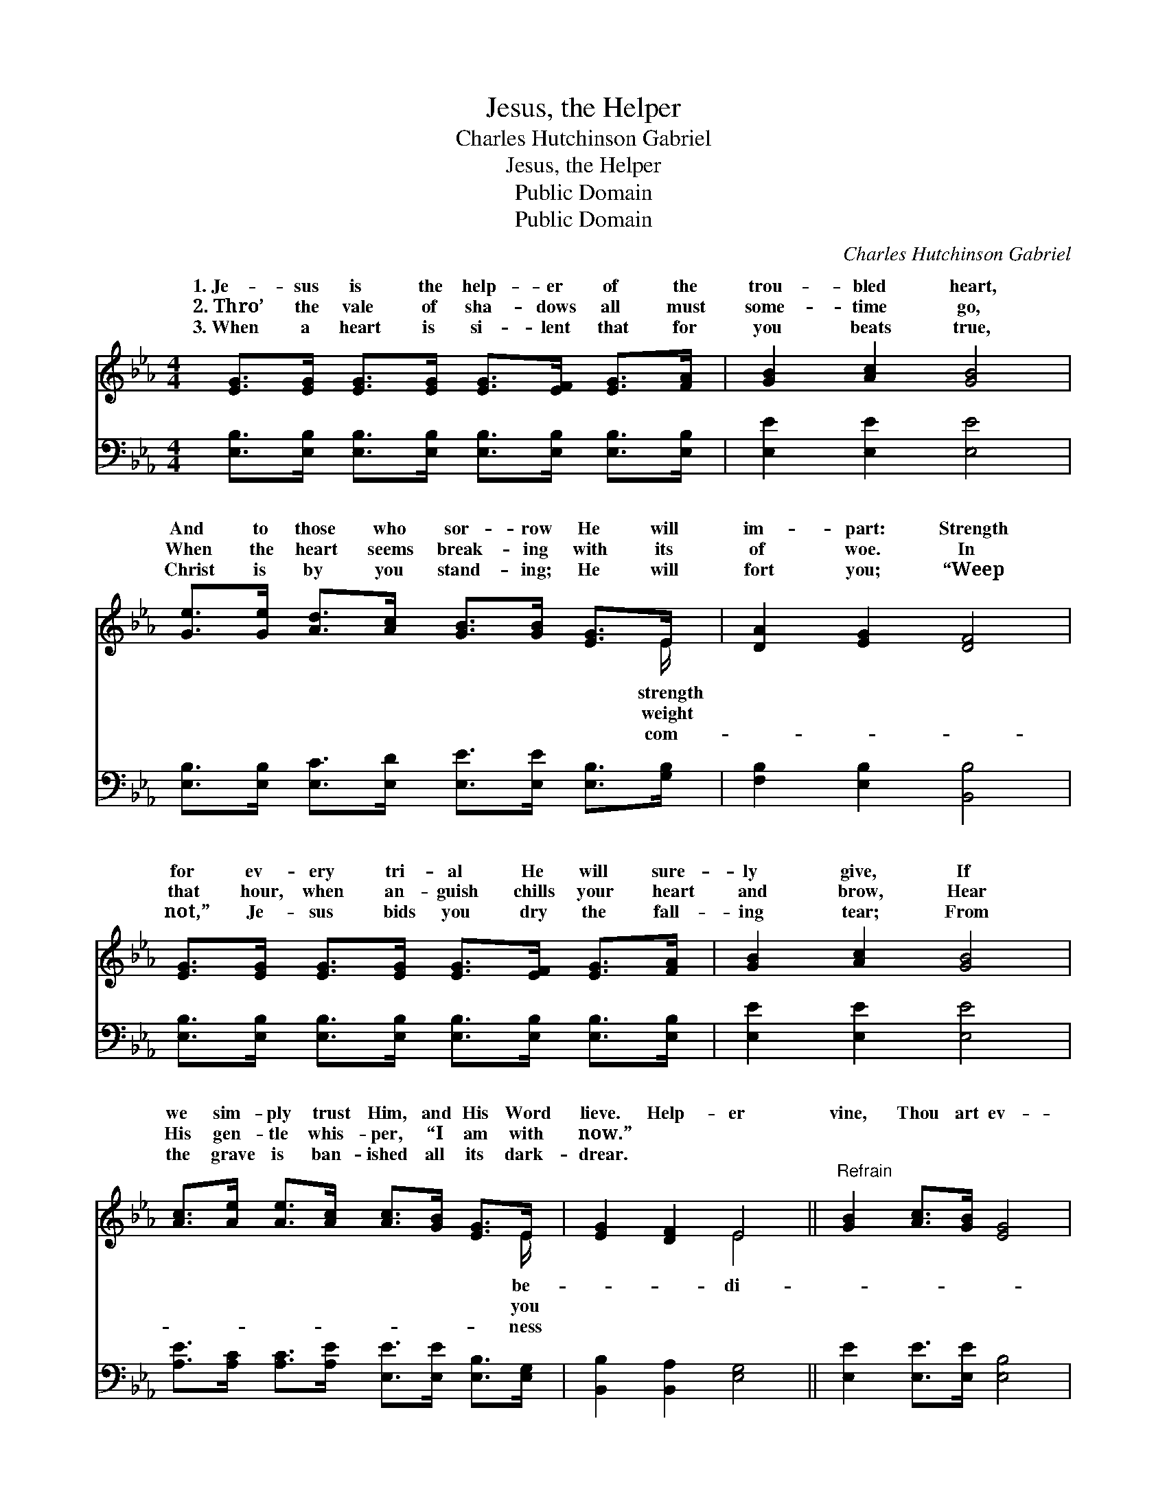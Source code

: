 X:1
T:Jesus, the Helper
T:Charles Hutchinson Gabriel
T:Jesus, the Helper
T:Public Domain
T:Public Domain
C:Charles Hutchinson Gabriel
Z:Public Domain
%%score ( 1 2 ) 3
L:1/8
M:4/4
K:Eb
V:1 treble 
V:2 treble 
V:3 bass 
V:1
 [EG]>[EG] [EG]>[EG] [EG]>[EF] [EG]>[FA] | [GB]2 [Ac]2 [GB]4 | %2
w: 1.~Je- sus is the help- er of the|trou- bled heart,|
w: 2.~Thro’ the vale of sha- dows all must|some- time go,|
w: 3.~When a heart is si- lent that for|you beats true,|
 [Ge]>[Ge] [Ad]>[Ac] [GB]>[GB] [EG]>E | [DA]2 [EG]2 [DF]4 | %4
w: And to those who sor- row He will|im- part: Strength|
w: When the heart seems break- ing with its|of woe. In|
w: Christ is by you stand- ing; He will|fort you; “Weep|
 [EG]>[EG] [EG]>[EG] [EG]>[EF] [EG]>[FA] | [GB]2 [Ac]2 [GB]4 | %6
w: for ev- ery tri- al He will sure-|ly give, If|
w: that hour, when an- guish chills your heart|and brow, Hear|
w: not,” Je- sus bids you dry the fall-|ing tear; From|
 [Ac]>[Ae] [Ae]>[Ac] [Ac]>[GB] [EG]>E | [EG]2 [DF]2 E4 ||"^Refrain" [GB]2 [Ac]>[GB] [EG]4 | %9
w: we sim- ply trust Him, and His Word|lieve. Help- er|vine, Thou art ev-|
w: His gen- tle whis- per, “I am with|now.” * *||
w: the grave is ban- ished all its dark-|drear. * *||
 e>e f>e (A>A A2) | [Ad]2 [Ad]>[Ac] [FA]2 [Ac]2 | [GB]>[GB] [GB]>[FA] [EG]4 | %12
w: er near, Whis- pering a * *|ing souls to cheer, Help-|er di- vine, Thou art|
w: |||
w: |||
 [GB]2 [Ac]>[GB] [EG]4 | e>e f>e (A>A A2) | [Ee]2 [Ed]>[Ec] [Ec]>[EB] [EG]>E | [EG]2 [DF]2 E4 |] %16
w: ev- er near, Whis-|pering a pro- mise faint- * *|cheer. * * * * * *||
w: ||||
w: ||||
V:2
 x8 | x8 | x15/2 E/ | x8 | x8 | x8 | x15/2 E/ | x4 E4 || x8 | G2 B2 c4 | x8 | x8 | x8 | G2 B2 c4 | %14
w: ||strength||||be-|di-||pro- mise faint-||||ing souls to|
w: ||weight||||you||||||||
w: ||com-||||ness||||||||
 x15/2 E/ | x4 E4 |] %16
w: ||
w: ||
w: ||
V:3
 [E,B,]>[E,B,] [E,B,]>[E,B,] [E,B,]>[E,B,] [E,B,]>[E,B,] | [E,E]2 [E,E]2 [E,E]4 | %2
w: ~ ~ ~ ~ ~ ~ ~ ~|~ ~ ~|
 [E,B,]>[E,B,] [E,C]>[E,D] [E,E]>[E,E] [E,B,]>[G,B,] | [F,B,]2 [E,B,]2 [B,,B,]4 | %4
w: ~ ~ ~ ~ ~ ~ ~ ~|~ ~ ~|
 [E,B,]>[E,B,] [E,B,]>[E,B,] [E,B,]>[E,B,] [E,B,]>[E,B,] | [E,E]2 [E,E]2 [E,E]4 | %6
w: ~ ~ ~ ~ ~ ~ ~ ~|~ ~ ~|
 [A,E]>[A,C] [A,C]>[A,E] [E,E]>[E,E] [E,B,]>[E,G,] | [B,,B,]2 [B,,A,]2 [E,G,]4 || %8
w: ~ ~ ~ ~ ~ ~ ~ ~|~ ~ ~|
 [E,E]2 [E,E]>[E,E] [E,B,]4 | [E,B,]2 [G,E]2 [A,E]>[A,E] [A,E]2 | %10
w: ~ ~ ~ ~|Thou art ev- er near,|
 [B,,B,]2 [B,,B,]>[B,,B,] [B,,B,]2 [B,,D]2 | [E,E]>[E,E] [E,E]>[E,B,] [E,B,]4 | %12
w: ~ ~ ~ ~ ~|~ ~ ~ ~ ~|
 [E,E]2 [E,E]>[E,E] [E,B,]4 | [E,B,]2 [G,E]2 [A,E]>[A,E] [A,E]2 | %14
w: ~ ~ ~ ~|Thou art ev- er near,|
 [A,,C]2 [A,,B,]>[A,,A,] [E,A,]>[E,G,] [E,B,]>[E,G,] | [B,,B,]2 [B,,A,]2 [E,G,]4 |] %16
w: ||

